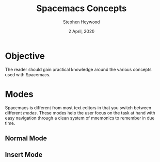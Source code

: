 # -*- ii:t; -*-
#+TITLE: Spacemacs Concepts
#+AUTHOR: Stephen Heywood
#+DATE: 2 April, 2020
#+STARTUP: showall

* Objective

The reader should gain practical knowledge around the various concepts used with Spacemacs.

* Modes

Spacemacs is different from most text editors in that you switch between different /modes/.
These modes help the user focus on the task at hand with easy navigation through a clean system of mnemonics to remember in due time.

** Normal Mode
** Insert Mode

